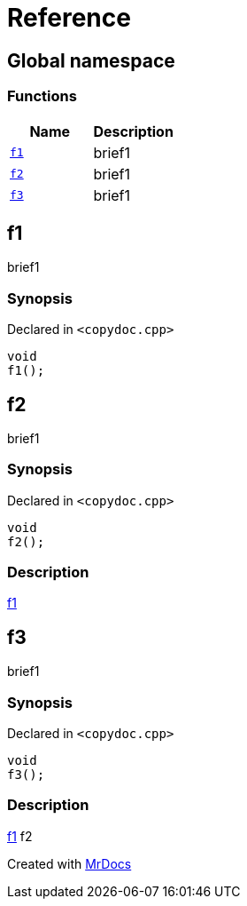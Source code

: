 = Reference
:mrdocs:

[#index]
== Global namespace


=== Functions

[cols=2]
|===
| Name | Description 

| <<f1,`f1`>> 
| brief1

| <<f2,`f2`>> 
| brief1

| <<f3,`f3`>> 
| brief1

|===

[#f1]
== f1


brief1

=== Synopsis


Declared in `&lt;copydoc&period;cpp&gt;`

[source,cpp,subs="verbatim,replacements,macros,-callouts"]
----
void
f1();
----

[#f2]
== f2


brief1

=== Synopsis


Declared in `&lt;copydoc&period;cpp&gt;`

[source,cpp,subs="verbatim,replacements,macros,-callouts"]
----
void
f2();
----

=== Description


xref:#f1[f1]



[#f3]
== f3


brief1

=== Synopsis


Declared in `&lt;copydoc&period;cpp&gt;`

[source,cpp,subs="verbatim,replacements,macros,-callouts"]
----
void
f3();
----

=== Description


xref:#f1[f1] f2





[.small]#Created with https://www.mrdocs.com[MrDocs]#
